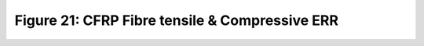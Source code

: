 Figure 21: CFRP Fibre tensile & Compressive ERR
===============================================

.. raw:: html
   :file: ../figures/figure_21a_cfrp_err_gicf+.html

.. raw:: html
   :file: ../figures/figure_21b_cfrp_err_gicf-.html
